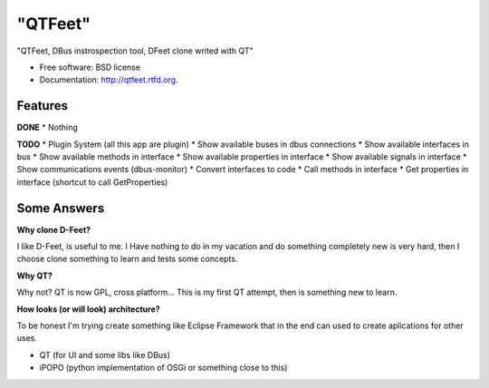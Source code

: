 ===============================
"QTFeet"
===============================

.. image:: https://badge.fury.io/py/qtfeet.png
    :target: http://badge.fury.io/py/qtfeet

.. image:: https://travis-ci.org/hugosenari/qtfeet.png?branch=master
        :target: https://travis-ci.org/hugosenari/qtfeet

.. image:: https://pypip.in/d/qtfeet/badge.png
        :target: https://crate.io/packages/qtfeet?version=latest


"QTFeet, DBus instrospection tool, DFeet clone writed with QT"

* Free software: BSD license
* Documentation: http://qtfeet.rtfd.org.

Features
--------

**DONE**
* Nothing

**TODO**
* Plugin System (all this app are plugin)
* Show available buses in dbus connections
* Show available interfaces in bus
* Show available methods in interface
* Show available properties in interface
* Show available signals in interface
* Show communications events (dbus-monitor)
* Convert interfaces to code
* Call methods in interface
* Get properties in interface (shortcut to call GetProperties)

Some Answers
------------

**Why clone D-Feet?**

I like D-Feet, is useful to me. I Have nothing to do in my vacation and do
something completely new is very hard, then I choose clone something to learn
and tests some concepts.

**Why QT?**

Why not? QT is now GPL, cross platform... This is my first QT attempt,
then is something new to learn.

**How looks (or will look) architecture?**

To be honest I'm trying create something like Eclipse Framework that in the
end can used to create aplications for other uses.

* QT (for UI and some libs like DBus)
* iPOPO (python implementation of OSGi or something close to this)
